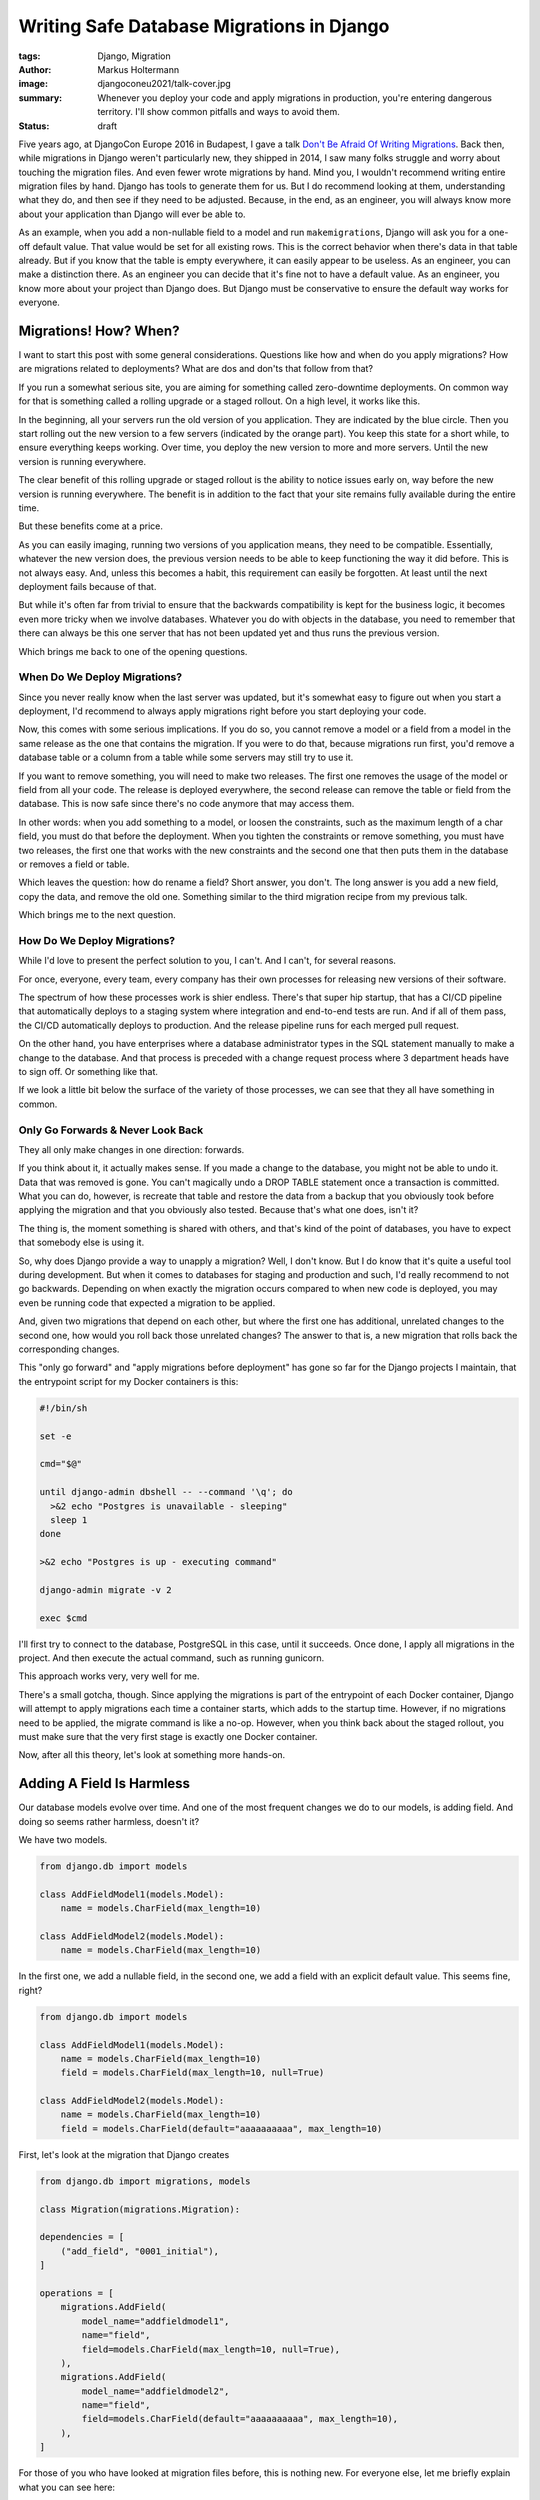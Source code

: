 ==========================================
Writing Safe Database Migrations in Django
==========================================

:tags: Django, Migration
:author: Markus Holtermann
:image: djangoconeu2021/talk-cover.jpg
:summary: Whenever you deploy your code and apply migrations in production,
   you're entering dangerous territory. I'll show common pitfalls and ways
   to avoid them.
:status: draft

Five years ago, at DjangoCon Europe 2016 in Budapest, I gave a talk `Don't Be
Afraid Of Writing Migrations`_. Back then, while migrations in Django weren't
particularly new, they shipped in 2014, I saw many folks struggle and worry
about touching the migration files. And even fewer wrote migrations by hand.
Mind you, I wouldn't recommend writing entire migration files by hand. Django
has tools to generate them for us. But I do recommend looking at them,
understanding what they do, and then see if they need to be adjusted. Because,
in the end, as an engineer, you will always know more about your application
than Django will ever be able to.

As an example, when you add a non-nullable field to a model and run
``makemigrations``, Django will ask you for a one-off default value. That value
would be set for all existing rows. This is the correct behavior when there's
data in that table already. But if you know that the table is empty everywhere,
it can easily appear to be useless. As an engineer, you can make a distinction
there. As an engineer you can decide that it's fine not to have a default
value. As an engineer, you know more about your project than Django does. But
Django must be conservative to ensure the default way works for everyone.


Migrations! How? When?
======================

I want to start this post with some general considerations. Questions like how
and when do you apply migrations? How are migrations related to deployments?
What are dos and don'ts that follow from that?

If you run a somewhat serious site, you are aiming for something called
zero-downtime deployments. On common way for that is something called a rolling
upgrade or a staged rollout. On a high level, it works like this.

In the beginning, all your servers run the old version of you application. They
are indicated by the blue circle. Then you start rolling out the new version to
a few servers (indicated by the orange part). You keep this state for a short
while, to ensure everything keeps working. Over time, you deploy the new
version to more and more servers. Until the new version is running everywhere.

.. image:: /images/djangoconeu2021/deployment-stages.png
   :alt: Stages of a staged-rollout process.
   :class: responsive-img

The clear benefit of this rolling upgrade or staged rollout is the ability to
notice issues early on, way before the new version is running everywhere. The
benefit is in addition to the fact that your site remains fully available
during the entire time.

But these benefits come at a price.

As you can easily imaging, running two versions of you application means, they
need to be compatible. Essentially, whatever the new version does, the previous
version needs to be able to keep functioning the way it did before. This is not
always easy. And, unless this becomes a habit, this requirement can easily be
forgotten. At least until the next deployment fails because of that.

But while it's often far from trivial to ensure that the backwards
compatibility is kept for the business logic, it becomes even more tricky when
we involve databases. Whatever you do with objects in the database, you need to
remember that there can always be this one server that has not been updated yet
and thus runs the previous version.

Which brings me back to one of the opening questions.

When Do We Deploy Migrations?
-----------------------------

Since you never really know when the last server was updated, but it's somewhat
easy to figure out when you start a deployment, I'd recommend to always apply
migrations right before you start deploying your code.

Now, this comes with some serious implications. If you do so, you cannot remove
a model or a field from a model in the same release as the one that contains
the migration. If you were to do that, because migrations run first, you'd
remove a database table or a column from a table while some servers may still
try to use it.

If you want to remove something, you will need to make two releases. The first
one removes the usage of the model or field from all your code. The release is
deployed everywhere, the second release can remove the table or field from the
database. This is now safe since there's no code anymore that may access them.

In other words: when you add something to a model, or loosen the constraints,
such as the maximum length of a char field, you must do that before the
deployment. When you tighten the constraints or remove something, you must have
two releases, the first one that works with the new constraints and the second
one that then puts them in the database or removes a field or table.

Which leaves the question: how do rename a field? Short answer, you don't. The
long answer is you add a new field, copy the data, and remove the old one.
Something similar to the third migration recipe from my previous talk.

Which brings me to the next question.

How Do We Deploy Migrations?
----------------------------

While I'd love to present the perfect solution to you, I can't. And I can't,
for several reasons.

For once, everyone, every team, every company has their own processes for
releasing new versions of their software.

The spectrum of how these processes work is shier endless. There's that super
hip startup, that has a CI/CD pipeline that automatically deploys to a staging
system where integration and end-to-end tests are run. And if all of them pass,
the CI/CD automatically deploys to production. And the release pipeline runs
for each merged pull request.

On the other hand, you have enterprises where a database administrator types in
the SQL statement manually to make a change to the database. And that process
is preceded with a change request process where 3 department heads have to sign
off. Or something like that.

If we look a little bit below the surface of the variety of those processes, we
can see that they all have something in common.

Only Go Forwards & Never Look Back
----------------------------------

They all only make changes in one direction: forwards.

If you think about it, it actually makes sense. If you made a change to the
database, you might not be able to undo it. Data that was removed is gone. You
can't magically undo a DROP TABLE statement once a transaction is committed.
What you can do, however, is recreate that table and restore the data from a
backup that you obviously took before applying the migration and that you
obviously also tested. Because that's what one does, isn't it?

The thing is, the moment something is shared with others, and that's kind of
the point of databases, you have to expect that somebody else is using it.

So, why does Django provide a way to unapply a migration? Well, I don't know.
But I do know that it's quite a useful tool during development. But when it
comes to databases for staging and production and such, I'd really recommend to
not go backwards. Depending on when exactly the migration occurs compared to
when new code is deployed, you may even be running code that expected a
migration to be applied.

And, given two migrations that depend on each other, but where the first one
has additional, unrelated changes to the second one, how would you roll back
those unrelated changes? The answer to that is, a new migration that rolls back
the corresponding changes.

This "only go forward" and "apply migrations before deployment" has gone so far
for the Django projects I maintain, that the entrypoint script for my Docker
containers is this:

.. code-block:: shell

    #!/bin/sh

    set -e

    cmd="$@"

    until django-admin dbshell -- --command '\q'; do
      >&2 echo "Postgres is unavailable - sleeping"
      sleep 1
    done

    >&2 echo "Postgres is up - executing command"

    django-admin migrate -v 2

    exec $cmd

I'll first try to connect to the database, PostgreSQL in this case, until it
succeeds. Once done, I apply all migrations in the project. And then execute
the actual command, such as running gunicorn.

This approach works very, very well for me.

There's a small gotcha, though. Since applying the migrations is part of the
entrypoint of each Docker container, Django will attempt to apply migrations
each time a container starts, which adds to the startup time. However, if no
migrations need to be applied, the migrate command is like a no-op. However,
when you think back about the staged rollout, you must make sure that the very
first stage is exactly one Docker container.

Now, after all this theory, let's look at something more hands-on.

Adding A Field Is Harmless
==========================

Our database models evolve over time. And one of the most frequent changes we
do to our models, is adding field. And doing so seems rather harmless, doesn't
it?

We have two models.

.. code-block:: python

    from django.db import models

    class AddFieldModel1(models.Model):
        name = models.CharField(max_length=10)

    class AddFieldModel2(models.Model):
        name = models.CharField(max_length=10)

In the first one, we add a nullable field, in the second one, we add a field
with an explicit default value. This seems fine, right?

.. code-block:: python

    from django.db import models

    class AddFieldModel1(models.Model):
        name = models.CharField(max_length=10)
        field = models.CharField(max_length=10, null=True)

    class AddFieldModel2(models.Model):
        name = models.CharField(max_length=10)
        field = models.CharField(default="aaaaaaaaaa", max_length=10)

First, let's look at the migration that Django creates

.. code-block:: python

    from django.db import migrations, models

    class Migration(migrations.Migration):

    dependencies = [
        ("add_field", "0001_initial"),
    ]

    operations = [
        migrations.AddField(
            model_name="addfieldmodel1",
            name="field",
            field=models.CharField(max_length=10, null=True),
        ),
        migrations.AddField(
            model_name="addfieldmodel2",
            name="field",
            field=models.CharField(default="aaaaaaaaaa", max_length=10),
        ),
    ]

For those of you who have looked at migration files before, this is nothing
new. For everyone else, let me briefly explain what you can see here:

First, this migration depends on another one, namely migration ``0001_initial``
form the app ``add_field``. Which means, this migration can only ever be
applied to the database, when that dependency has been applied. Or in reverse:
when you are applying this migration, that dependency will be applied before.

Second, you see a list of operations. An operation is Django's abstraction
around some so called database instructions that alter your database, such as
adding and removing database columns, creating and removing database tables,
and more.

The two operations here, each add a field called ``field`` to the models
``addfieldmodel1`` and ``addfieldmodel2``, respectively. The field that is
added is then describe there.

We can now use Django's ``sqlmigrate`` command to get the underlying SQL
commands.

.. code-block:: sql

    BEGIN;

    --
    -- Add field field to addfieldmodel1
    --
    ALTER TABLE "add_field_addfieldmodel1" ADD COLUMN "field" varchar(10) NULL;

    --
    -- Add field field to addfieldmodel2
    --
    ALTER TABLE "add_field_addfieldmodel2" ADD COLUMN "field" varchar(10) DEFAULT 'aaaaaaaaaa' NOT NULL;
    ALTER TABLE "add_field_addfieldmodel2" ALTER COLUMN "field" DROP DEFAULT;

    COMMIT;

All of these commands still look fairly harmless, don't they?

Well, you might have guessed it, the answer is no!

The first ``ALTER TABLE`` is kind of okay, but the second one can cause you
some real headache.

To understand why, we need to understand how databases handle these types of
schema alterations.

Adding a nullable column, as we do in the first case, is nothing more than some
metadata update. The so called table header will include the new column, a flag
that its nullable, and that's it. None of the existing records will need to be
updated. Any new record that has a non-null value, will include that value.

For our second case, however, the database will not only need to add the column
to the table header, but it will also need to go through all database records
in that table and set the default value. And this can take quite some time, if
you have a table with a lot of records.

Additionally, since your database will take a fairly heavy lock on the table,
you might even render your site inaccessible, in case the table you're
modifying is used rather frequently. Because both read and write queries might
be blocked.

That is, unless you use PostgreSQL 11 or newer, which also deals with the
second case in a clever and very efficient way. However, since you might not
know which database your code is running on, for example, because you're
writing a reusable Django app, it's a good idea to always take approach number
one and scratch the idea of adding a default value out of your head.

But I Want A Default Value!
===========================

Well, okay. You can get a default value. `The migration recipe number two`_ in
talk linked before gives you step-by-step instructions.

However, I'd only recommend that approach for tables with a fairly small amount
of records.

That is, because Django runs each migration inside a transaction. If you're
updating a hundred million records at ones, depending on what your application,
or rather its users, might be doing during that time, you can easily get to a
point where the transaction needs to be rolled back. Imaging going through 99
million records and then the transaction fails. That's more than annoying. To
ensure that doesn't happen, you'd need to get a write lock on all records in
the table, which can again lead to an unavailability of your entire site.

So, how do you deal with this?

Write a management command and run that after applying the migration:

.. code-block:: python

    from django.core.management.base import BaseCommand
    from django.db import transaction

    from safe_migrations.add_field.models import AddFieldModel1

    CHUNK_SIZE = 5000


        class Command(BaseCommand):
        def handle(self, *args, **options):
            updated = CHUNK_SIZE
            while updated >= CHUNK_SIZE:
                with transaction.atomic():
                    ids = (
                        AddFieldModel1.objects.filter(field__isnull=True)
                        .select_for_update()
                        .values_list("id", flat=True)[:CHUNK_SIZE]
                    )
                    updated = AddFieldModel1.objects.filter(id__in=ids).update(
                        field="bbbbbbbbbb"
                    )

The management command will lock at most 5000 objects at a time, and then
update their field value.

By using ``select_for_update()`` for each chunk, you can be sure that the field
value for those objects won't be overridden by anybody else in the meantime.

Sure, running this command will take longer than updating all records at once
while locking your table. But it allows you to keep your site operational.
Which, very often, I guess, is more important.

But coming back to what I said earlier, as an engineer you know more about the
project than Django does, this applies here as well. If you know that the table
you're adding a field to is small or maybe even empty, it's absolutely okay to
add a default value.

Which brings me to another topic. Databases are usually pretty good a
retrieving data very efficiently. So much so, that, until a certain threshold,
a full table scan is more efficient than looking up rows in an index. But at
some point, your table outgrows that point and you need an index.

Adding An Index
===============

Modern Django versions provide not just one but two ways to do so:

.. code-block:: python

    from django.db import models

    class AddIndexModel1(models.Model):
        name = models.CharField(max_length=10)

    class AddIndexModel2(models.Model):
        name = models.CharField(max_length=10)

Firstly, the old way that's been around forever. You can set ``db_index=True``
on a field and Django will create an index.

Secondly, since Django 1.11, you can define class based indexes in a model's
``Meta`` class. They are far more flexible, and powerful. And since Django 3.2
you can even add indexes on expressions, also known as functional indexes.

.. code-block:: python

    from django.db import models

    class AddIndexModel1(models.Model):
        name = models.CharField(max_length=10, db_index=True)

    class AddIndexModel2(models.Model):
        name = models.CharField(max_length=10)

        class Meta:
            indexes = [
                models.Index(fields=("name",), name="my_idx")
            ]

There's actually a third option. The ``index_together`` / ``unique_together``
attributes in the model's ``Meta`` class allow you to create indexes on
multiple columns.  Personally, I'd consider them outdated as well.
Additionally, for the example at hand, I'm going to ignore them. Because they
behave identically to ``db_index`` and can be replaced with class-based
indexes.

Looking at the auto generated migration, you can see an ``AlterField`` which
adds the ``db_index=True``, as well as an ``AddIndex`` operation.

.. code-block:: python

    from django.db import migrations, models

    class Migration(migrations.Migration):

    dependencies = [
        ("add_index", "0001_initial"),
    ]

    operations = [
        migrations.AlterField(
            model_name="addindexmodel1",
            name="name",
            field=models.CharField(db_index=True, max_length=10),
        ),
        migrations.AddIndex(
            model_name="addindexmodel2",
            index=models.Index(fields=["name"], name="my_idx"),
        ),
    ]

A downside of the ``AlterField`` operation is, that you don't really see on the
Python level what changed on the field. You need to search for the last
migration operation involving a field in order to be able to tell that the
index was added.

In contrast to that, the ``AddIndex`` operation is clear in what it does: it
adds an index.

When we now look at the generated SQL, we can see something very interesting:

.. code-block:: sql

    BEGIN;

    --
    -- Alter field name on addindexmodel1
    --
    CREATE INDEX "add_index_addindexmodel1_name_adf72323" ON "add_index_addindexmodel1" ("name");
    CREATE INDEX "add_index_addindexmodel1_name_adf72323_like" ON "add_index_addindexmodel1" ("name" varchar_pattern_ops);

    --
    -- Create index my_idx on field(s) name of model addindexmodel2
    --
    CREATE INDEX "my_idx" ON "add_index_addindexmodel2" ("name");

    COMMIT;

Firstly, ``db_index`` not only adds a single index, but it adds two. The first
one is the one that we all expect. The second one, however, is one that Django
adds to make ``LIKE`` queries efficient.

Secondly, the name for the auto-generated ``db_index`` indexes is unpleasant to
look at. The 8 random characters are part of an MD5 hash over several
attributes to uniquely identify the index.

Using the class based index, we can, however define out own index name, which
makes it so much more pleasant to look at. Using meaningful index names has the
added benefit that it's easier to debug database issue. The index name can
carry additional context that then allows the database administrators to debug
certain issues more effectively. But it's important to know that some
databases, among them PostgreSQL requires an index name to be unique within a
database. Using ``my_idx`` as I did in the example here, is probably not the
best idea. But it's short to read and makes the code fit on the slides.

Now, if you go ahead and apply this migration on your database, you'll be fine
when there's not really any load on it and when a table doesn't have a lot of
records. However, as with the ``ADD COLUMN`` example earlier, this operation
can lock your table for quite a while.

And the worst thing, using ``db_index``, it does so twice. Once for each index.
Even if you'll never use the one for LIKE queries.

I got to admit, though, using a ``CharField`` as an example here is the worst
example I could give. If you set ``db_index`` on an ``IntegerField`` Django
will only create one index. But this demonstrates that it's a good idea to look
at the migration files and see what they'll actually do.

So, how do we fix the table lock issue?

Well, PostgreSQL can build indexes concurrently, while allowing access to the
data in the underlying table. That, however, comes with the downside that this
needs to run outside of transactions.

Since each migration runs within a transaction, we need to set
``atomic=False``.  Then we can use ``AddIndexConcurrently`` to turn our
class-based index into one that's added concurrently.

.. code-block:: python

    from django.contrib.postgres.operations import AddIndexConcurrently
    from django.db import migrations, models

    class Migration(migrations.Migration):

    atomic = False
    dependencies = [
        ("add_index", "0001_initial"),
    ]

    operations = [
        migrations.AlterField(
            model_name="addindexmodel1",
            name="name",
            field=models.CharField(db_index=True, max_length=10),
        ),
        AddIndexConcurrently(
            model_name="addindexmodel2",
            index=models.Index(fields=["name"], name="my_idx"),
        ),
    ]

Let's look at what actually changed on the SQL level:

.. code-block:: sql

    --
    -- Alter field name on addindexmodel1
    --
    CREATE INDEX "add_index_addindexmodel1_name_adf72323"
    ON "add_index_addindexmodel1" ("name");
    CREATE INDEX "add_index_addindexmodel1_name_adf72323_like"
    ON "add_index_addindexmodel1" ("name" varchar_pattern_ops);

    --
    -- Create index my_idx on field(s) name of model addindexmodel2
    --
    CREATE INDEX CONCURRENTLY "my_idx" ON "add_index_addindexmodel2" ("name");

As you can see, the ``BEGIN`` and ``COMMIT`` statements are gone. And the last
``CREATE INDEX`` statement now has an additional ``CONCURRENTLY``.

Now, if you're asking yourself how you deal with that on MySQL and MariaDB, I
got to disappoint you: you don't. Because luckily, you do not even need to,
because adding indexes there happens without locking the whole table.

Test Your Migrations
====================

Even with all these suggestions and tips, one thing remains. You should test
your migrations. I'm not necessarily talking about unit tests. Yes, maybe, it
depends. No, I mean, you should test your migrations in a production-like
environment. Have some test scenarios available that you can refer to when
migrations touch a particularly large table or one that's accessed frequently.
See and try out how the database behaves.

But it's important to understand, that this level of testing of migrations is
not something I'd do for each migration. But it's something that can help you
understand how your database works and what impact on the production
environment you might see. But in the end, whatever you do in a testing
environment, it's not your production environment and thus _will_ behave
slightly differently. Even if it's just for the users that behave different
than usual.

Summary
=======

Which brings me to the end of this talk.

Let me briefly summarize what we've seen today:

It's usually a good idea to apply migrations before you deploy and run new
code. While not trivial, it's relatively easy to wrap one's head around it.
``CreateModel`` and ``AddField`` can go into the same release as the code;
``DeleteModel`` and ``RemoveField`` need a separate release. Renaming is a
combination of add and remove.

It's a good approach to only ever go forwards. Rolling back database migrations
can lead to additional unexpected behavior, in addition to the one you're
facing already.

When adding fields to existing models, make it a habit to add nullable columns
without a default value. It's a good pattern that's always safe.

If you want default values, that's fine, but populate existing rows manually.

When you add indexes, try to do that concurrently. Again, especially on bigger
tables.

.. _Don't Be Afraid Of Writing Migrations: {filename}/Development/2016-04-04__en__dont-be-afraid-of-writing-migrations.rst
.. _The migration recipe number two: {filename}/Development/2016-04-04__en__django-migrations-recipe-2.rst
